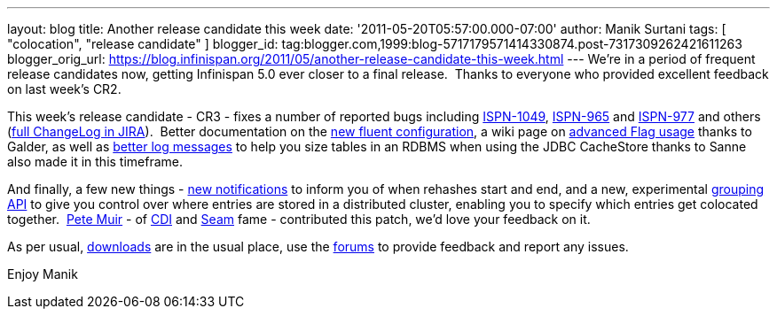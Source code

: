 ---
layout: blog
title: Another release candidate this week
date: '2011-05-20T05:57:00.000-07:00'
author: Manik Surtani
tags: [ "colocation", "release candidate" ]
blogger_id: tag:blogger.com,1999:blog-5717179571414330874.post-7317309262421611263
blogger_orig_url: https://blog.infinispan.org/2011/05/another-release-candidate-this-week.html
---
We're in a period of frequent release candidates now, getting Infinispan
5.0 ever closer to a final release.  Thanks to everyone who provided
excellent feedback on last week's CR2.

This week's release candidate - CR3 - fixes a number of reported bugs
including https://issues.jboss.org/browse/ISPN-1049[ISPN-1049],
https://issues.jboss.org/browse/ISPN-965[ISPN-965] and
https://issues.jboss.org/browse/ISPN-977[ISPN-977] and others
(https://issues.jboss.org/secure/ConfigureReport.jspa?atl_token=AQZJ-FV3A-N91S-UDEU%7C65aee2eedcb75cb0f1eda240bb0e292e324dacbd%7Clin&versions=12316437&sections=all&style=none&selectedProjectId=12310799&reportKey=org.jboss.labs.jira.plugin.release-notes-report-plugin%3Areleasenotes&Next=Next[full
ChangeLog in JIRA]).  Better documentation on the
http://community.jboss.org/wiki/ConfiguringCacheProgrammatically#Fluent_Programmatic_Configuration_new_in_Infinispan_50[new
fluent configuration], a wiki page on
http://community.jboss.org/wiki/Per-InvocationFlags[advanced Flag
usage] thanks to Galder, as well as
https://issues.jboss.org/browse/ISPN-1125[better log messages] to help
you size tables in an RDBMS when using the JDBC CacheStore thanks to
Sanne also made it in this timeframe.

And finally, a few new things -
https://issues.jboss.org/browse/ISPN-360[new notifications] to inform
you of when rehashes start and end, and a new, experimental
https://issues.jboss.org/browse/ISPN-312[grouping API] to give you
control over where entries are stored in a distributed cluster, enabling
you to specify which entries get colocated together.
 http://in.relation.to/user/pete[Pete Muir] - of
http://www.jcp.org/en/jsr/detail?id=299[CDI] and
http://seamframework.org/[Seam] fame - contributed this patch, we'd love
your feedback on it.

As per usual, http://www.jboss.org/infinispan/downloads[downloads] are
in the usual place, use the
http://community.jboss.org/en/infinispan?view=discussions[forums] to
provide feedback and report any issues.

Enjoy
Manik
